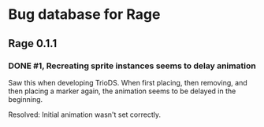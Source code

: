 * Bug database for Rage
** Rage 0.1.1
*** DONE #1, Recreating sprite instances seems to delay animation
    Saw this when developing TrioDS. When first placing, then removing,
    and then placing a marker again, the animation seems to be delayed
    in the beginning.

    Resolved: Initial animation wasn't set correctly.

